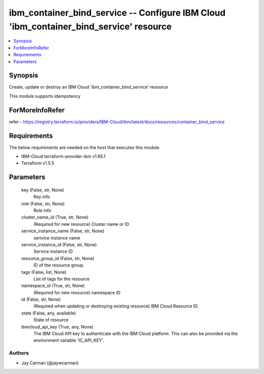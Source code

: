 
ibm_container_bind_service -- Configure IBM Cloud 'ibm_container_bind_service' resource
=======================================================================================

.. contents::
   :local:
   :depth: 1


Synopsis
--------

Create, update or destroy an IBM Cloud 'ibm_container_bind_service' resource

This module supports idempotency


ForMoreInfoRefer
----------------
refer - https://registry.terraform.io/providers/IBM-Cloud/ibm/latest/docs/resources/container_bind_service

Requirements
------------
The below requirements are needed on the host that executes this module.

- IBM-Cloud terraform-provider-ibm v1.65.1
- Terraform v1.5.5



Parameters
----------

  key (False, str, None)
    Key info


  role (False, str, None)
    Role info


  cluster_name_id (True, str, None)
    (Required for new resource) Cluster name or ID


  service_instance_name (False, str, None)
    serivice instance name


  service_instance_id (False, str, None)
    Service instance ID


  resource_group_id (False, str, None)
    ID of the resource group.


  tags (False, list, None)
    List of tags for the resource


  namespace_id (True, str, None)
    (Required for new resource) namespace ID


  id (False, str, None)
    (Required when updating or destroying existing resource) IBM Cloud Resource ID.


  state (False, any, available)
    State of resource


  ibmcloud_api_key (True, any, None)
    The IBM Cloud API key to authenticate with the IBM Cloud platform. This can also be provided via the environment variable 'IC_API_KEY'.













Authors
~~~~~~~

- Jay Carman (@jaywcarman)

